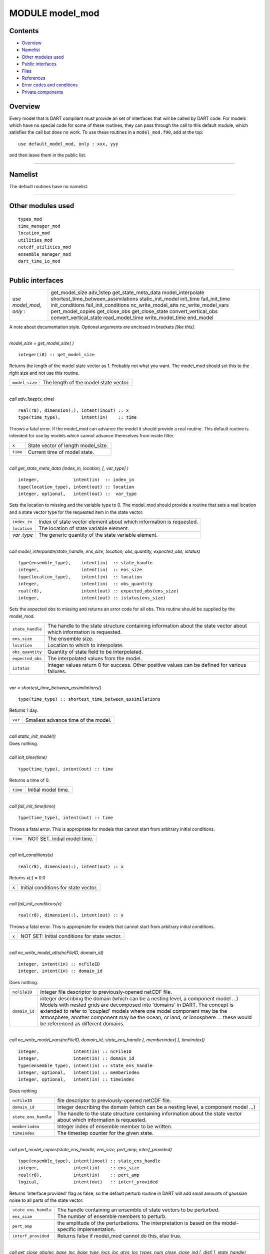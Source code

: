 MODULE model_mod
================

Contents
--------

-  `Overview <#overview>`__
-  `Namelist <#namelist>`__
-  `Other modules used <#other_modules_used>`__
-  `Public interfaces <#public_interfaces>`__
-  `Files <#files>`__
-  `References <#references>`__
-  `Error codes and conditions <#error_codes_and_conditions>`__
-  `Private components <#private_components>`__

Overview
--------

| Every model that is DART compliant must provide an set of interfaces that will be called by DART code. For models
  which have no special code for some of these routines, they can pass through the call to this default module, which
  satisfies the call but does no work. To use these routines in a ``model_mod.f90``, add at the top:

::

   use default_model_mod, only : xxx, yyy

and then leave them in the public list.

--------------

Namelist
--------

The default routines have no namelist.

--------------

.. _other_modules_used:

Other modules used
------------------

::

   types_mod
   time_manager_mod
   location_mod
   utilities_mod
   netcdf_utilities_mod
   ensemble_manager_mod
   dart_time_io_mod

--------------

.. _public_interfaces:

Public interfaces
-----------------

======================= ===================================
*use model_mod, only :* get_model_size
                        adv_1step
                        get_state_meta_data
                        model_interpolate
                        shortest_time_between_assimilations
                        static_init_model
                        init_time
                        fail_init_time
                        init_conditions
                        fail_init_conditions
                        nc_write_model_atts
                        nc_write_model_vars
                        pert_model_copies
                        get_close_obs
                        get_close_state
                        convert_vertical_obs
                        convert_vertical_state
                        read_model_time
                        write_model_time
                        end_model
======================= ===================================

A note about documentation style. Optional arguments are enclosed in brackets *[like this]*.

| 

.. container:: routine

   *model_size = get_model_size( )*
   ::

      integer(i8) :: get_model_size

.. container:: indent1

   Returns the length of the model state vector as 1. Probably not what you want. The model_mod should set this to the
   right size and not use this routine.

   ============== =====================================
   ``model_size`` The length of the model state vector.
   ============== =====================================

| 

.. container:: routine

   *call adv_1step(x, time)*
   ::

      real(r8), dimension(:), intent(inout) :: x
      type(time_type),        intent(in)    :: time

.. container:: indent1

   Throws a fatal error. If the model_mod can advance the model it should provide a real routine. This default routine
   is intended for use by models which cannot advance themselves from inside filter.

   ======== ==================================
   ``x``    State vector of length model_size.
   ``time`` Current time of model state.
   ======== ==================================

| 

.. container:: routine

   *call get_state_meta_data (index_in, location, [, var_type] )*
   ::

      integer,             intent(in)  :: index_in
      type(location_type), intent(out) :: location
      integer, optional,   intent(out) ::  var_type 

.. container:: indent1

   Sets the location to missing and the variable type to 0. The model_mod should provide a routine that sets a real
   location and a state vector type for the requested item in the state vector.

   ============ ===================================================================
   ``index_in`` Index of state vector element about which information is requested.
   ``location`` The location of state variable element.
   *var_type*   The generic quantity of the state variable element.
   ============ ===================================================================

| 

.. container:: routine

   *call model_interpolate(state_handle, ens_size, location, obs_quantity, expected_obs, istatus)*
   ::

      type(ensemble_type),    intent(in)  :: state_handle
      integer,                intent(in)  :: ens_size
      type(location_type),    intent(in)  :: location
      integer,                intent(in)  :: obs_quantity
      real(r8),               intent(out) :: expected_obs(ens_size)
      integer,                intent(out) :: istatus(ens_size)

.. container:: indent1

   Sets the expected obs to missing and returns an error code for all obs. This routine should be supplied by the
   model_mod.

   +------------------+--------------------------------------------------------------------------------------------------+
   | ``state_handle`` | The handle to the state structure containing information about the state vector about which      |
   |                  | information is requested.                                                                        |
   +------------------+--------------------------------------------------------------------------------------------------+
   | ``ens_size``     | The ensemble size.                                                                               |
   +------------------+--------------------------------------------------------------------------------------------------+
   | ``location``     | Location to which to interpolate.                                                                |
   +------------------+--------------------------------------------------------------------------------------------------+
   | ``obs_quantity`` | Quantity of state field to be interpolated.                                                      |
   +------------------+--------------------------------------------------------------------------------------------------+
   | ``expected_obs`` | The interpolated values from the model.                                                          |
   +------------------+--------------------------------------------------------------------------------------------------+
   | ``istatus``      | Integer values return 0 for success. Other positive values can be defined for various failures.  |
   +------------------+--------------------------------------------------------------------------------------------------+

| 

.. container:: routine

   *var = shortest_time_between_assimilations()*
   ::

      type(time_type) :: shortest_time_between_assimilations

.. container:: indent1

   Returns 1 day.

   ======= ===================================
   ``var`` Smallest advance time of the model.
   ======= ===================================

| 

.. container:: routine

   *call static_init_model()*

.. container:: indent1

   Does nothing.

| 

.. container:: routine

   *call init_time(time)*
   ::

      type(time_type), intent(out) :: time

.. container:: indent1

   Returns a time of 0.

   ======== ===================
   ``time`` Initial model time.
   ======== ===================

| 

.. container:: routine

   *call fail_init_time(time)*
   ::

      type(time_type), intent(out) :: time

.. container:: indent1

   Throws a fatal error. This is appropriate for models that cannot start from arbitrary initial conditions.

   ======== ============================
   ``time`` NOT SET. Initial model time.
   ======== ============================

| 

.. container:: routine

   *call init_conditions(x)*
   ::

      real(r8), dimension(:), intent(out) :: x

.. container:: indent1

   Returns x(:) = 0.0

   ===== ====================================
   ``x`` Initial conditions for state vector.
   ===== ====================================

| 

.. container:: routine

   *call fail_init_conditions(x)*
   ::

      real(r8), dimension(:), intent(out) :: x

.. container:: indent1

   Throws a fatal error. This is appropriate for models that cannot start from arbitrary initial conditions.

   ===== =============================================
   ``x`` NOT SET: Initial conditions for state vector.
   ===== =============================================

| 

.. container:: routine

   *call nc_write_model_atts(ncFileID, domain_id)*
   ::

      integer, intent(in) :: ncFileID
      integer, intent(in) :: domain_id

.. container:: indent1

   Does nothing.

   +---------------+-----------------------------------------------------------------------------------------------------+
   | ``ncFileID``  | Integer file descriptor to previously-opened netCDF file.                                           |
   +---------------+-----------------------------------------------------------------------------------------------------+
   | ``domain_id`` | integer describing the domain (which can be a nesting level, a component model ...) Models with     |
   |               | nested grids are decomposed into 'domains' in DART. The concept is extended to refer to 'coupled'   |
   |               | models where one model component may be the atmosphere, another component may be the ocean, or      |
   |               | land, or ionosphere ... these would be referenced as different domains.                             |
   +---------------+-----------------------------------------------------------------------------------------------------+

| 

.. container:: routine

   *call nc_write_model_vars(ncFileID, domain_id, state_ens_handle [, memberindex] [, timeindex])*
   ::

      integer,             intent(in) :: ncFileID
      integer,             intent(in) :: domain_id
      type(ensemble_type), intent(in) :: state_ens_handle
      integer, optional,   intent(in) :: memberindex
      integer, optional,   intent(in) :: timeindex

.. container:: indent1

   Does nothing

   +----------------------+----------------------------------------------------------------------------------------------+
   | ``ncFileID``         | file descriptor to previously-opened netCDF file.                                            |
   +----------------------+----------------------------------------------------------------------------------------------+
   | ``domain_id``        | integer describing the domain (which can be a nesting level, a component model ...)          |
   +----------------------+----------------------------------------------------------------------------------------------+
   | ``state_ens_handle`` | The handle to the state structure containing information about the state vector about which  |
   |                      | information is requested.                                                                    |
   +----------------------+----------------------------------------------------------------------------------------------+
   | ``memberindex``      | Integer index of ensemble member to be written.                                              |
   +----------------------+----------------------------------------------------------------------------------------------+
   | ``timeindex``        | The timestep counter for the given state.                                                    |
   +----------------------+----------------------------------------------------------------------------------------------+

| 

.. container:: routine

   *call pert_model_copies(state_ens_handle, ens_size, pert_amp, interf_provided)*
   ::

      type(ensemble_type), intent(inout) :: state_ens_handle
      integer,             intent(in)    :: ens_size
      real(r8),            intent(in)    :: pert_amp
      logical,             intent(out)   :: interf_provided

.. container:: indent1

   Returns 'interface provided' flag as false, so the default perturb routine in DART will add small amounts of gaussian
   noise to all parts of the state vector.

   +----------------------+----------------------------------------------------------------------------------------------+
   | ``state_ens_handle`` | The handle containing an ensemble of state vectors to be perturbed.                          |
   +----------------------+----------------------------------------------------------------------------------------------+
   | ``ens_size``         | The number of ensemble members to perturb.                                                   |
   +----------------------+----------------------------------------------------------------------------------------------+
   | ``pert_amp``         | the amplitude of the perturbations. The interpretation is based on the model-specific        |
   |                      | implementation.                                                                              |
   +----------------------+----------------------------------------------------------------------------------------------+
   | ``interf_provided``  | Returns false if model_mod cannot do this, else true.                                        |
   +----------------------+----------------------------------------------------------------------------------------------+

| 

.. container:: routine

   *call get_close_obs(gc, base_loc, base_type, locs, loc_qtys, loc_types, num_close, close_ind [, dist]
   [, state_handle)*
   ::

      type(get_close_type),          intent(in)  :: gc
      type(location_type),           intent(in)  :: base_loc
      integer,                       intent(in)  :: base_type
      type(location_type),           intent(in)  :: locs(:)
      integer,                       intent(in)  :: loc_qtys(:)
      integer,                       intent(in)  :: loc_types(:)
      integer,                       intent(out) :: num_close
      integer,                       intent(out) :: close_ind(:)
      real(r8),            optional, intent(out) :: dist(:)
      type(ensemble_type), optional, intent(in)  :: state_handle

.. container:: indent1

   Passes the call through to the location module code.

   +------------------+--------------------------------------------------------------------------------------------------+
   | ``gc``           | The get_close_type which stores precomputed information about the locations to speed up          |
   |                  | searching                                                                                        |
   +------------------+--------------------------------------------------------------------------------------------------+
   | ``base_loc``     | Reference location. The distances will be computed between this location and every other         |
   |                  | location in the obs list                                                                         |
   +------------------+--------------------------------------------------------------------------------------------------+
   | ``base_type``    | The DART quantity at the ``base_loc``                                                            |
   +------------------+--------------------------------------------------------------------------------------------------+
   | ``locs(:)``      | Compute the distance between the ``base_loc`` and each of the locations in this list             |
   +------------------+--------------------------------------------------------------------------------------------------+
   | ``loc_qtys(:)``  | The corresponding quantity of each item in the ``locs`` list                                     |
   +------------------+--------------------------------------------------------------------------------------------------+
   | ``loc_types(:)`` | The corresponding type of each item in the ``locs`` list. This is not available in the default   |
   |                  | implementation but may be used in custom implementations.                                        |
   +------------------+--------------------------------------------------------------------------------------------------+
   | ``num_close``    | The number of items from the ``locs`` list which are within maxdist of the base location         |
   +------------------+--------------------------------------------------------------------------------------------------+
   | ``close_ind(:)`` | The list of index numbers from the ``locs`` list which are within maxdist of the base location   |
   +------------------+--------------------------------------------------------------------------------------------------+
   | ``dist(:)``      | If present, return the distance between each entry in the close_ind list and the base location.  |
   |                  | If not present, all items in the obs list which are closer than maxdist will be added to the     |
   |                  | list but the overhead of computing the exact distances will be skipped.                          |
   +------------------+--------------------------------------------------------------------------------------------------+
   | ``state_handle`` | The handle to the state structure containing information about the state vector about which      |
   |                  | information is requested.                                                                        |
   +------------------+--------------------------------------------------------------------------------------------------+

| 

.. container:: routine

   *call get_close_state(gc, base_loc, base_type, state_loc, state_qtys, state_indx, num_close, close_ind, dist,
   state_handle*)
   ::

      type(get_close_type), intent(in)    :: gc
      type(location_type),  intent(inout) :: base_loc
      integer,              intent(in)    :: base_type
      type(location_type),  intent(inout) :: state_loc(:)
      integer,              intent(in)    :: state_qtys(:)
      integer(i8),          intent(in)    :: state_indx(:)
      integer,              intent(out)   :: num_close
      integer,              intent(out)   :: close_ind(:)
      real(r8),             intent(out)   :: dist(:)
      type(ensemble_type),  intent(in)    :: state_handle

.. container:: indent1

   Passes the call through to the location module code.

   +-------------------+-------------------------------------------------------------------------------------------------+
   | ``gc``            | The get_close_type which stores precomputed information about the locations to speed up         |
   |                   | searching                                                                                       |
   +-------------------+-------------------------------------------------------------------------------------------------+
   | ``base_loc``      | Reference location. The distances will be computed between this location and every other        |
   |                   | location in the obs list                                                                        |
   +-------------------+-------------------------------------------------------------------------------------------------+
   | ``base_type``     | The DART quantity at the ``base_loc``                                                           |
   +-------------------+-------------------------------------------------------------------------------------------------+
   | ``state_loc(:)``  | Compute the distance between the ``base_loc`` and each of the locations in this list            |
   +-------------------+-------------------------------------------------------------------------------------------------+
   | ``state_qtys(:)`` | The corresponding quantity of each item in the ``state_loc`` list                               |
   +-------------------+-------------------------------------------------------------------------------------------------+
   | ``state_indx(:)`` | The corresponding DART index of each item in the ``state_loc`` list. This is not available in   |
   |                   | the default implementation but may be used in custom implementations.                           |
   +-------------------+-------------------------------------------------------------------------------------------------+
   | ``num_close``     | The number of items from the ``state_loc`` list which are within maxdist of the base location   |
   +-------------------+-------------------------------------------------------------------------------------------------+
   | ``close_ind(:)``  | The list of index numbers from the ``state_loc`` list which are within maxdist of the base      |
   |                   | location                                                                                        |
   +-------------------+-------------------------------------------------------------------------------------------------+
   | ``dist(:)``       | If present, return the distance between each entry in the ``close_ind`` list and the base       |
   |                   | location. If not present, all items in the ``state_loc`` list which are closer than maxdist     |
   |                   | will be added to the list but the overhead of computing the exact distances will be skipped.    |
   +-------------------+-------------------------------------------------------------------------------------------------+
   | ``state_handle``  | The handle to the state structure containing information about the state vector about which     |
   |                   | information is requested.                                                                       |
   +-------------------+-------------------------------------------------------------------------------------------------+

| 

.. container:: routine

   *call convert_vertical_obs(state_handle, num, locs, loc_qtys, loc_types, which_vert, status)*
   ::

      type(ensemble_type), intent(in)  :: state_handle
      integer,             intent(in)  :: num
      type(location_type), intent(in)  :: locs(:)
      integer,             intent(in)  :: loc_qtys(:)
      integer,             intent(in)  :: loc_types(:)
      integer,             intent(in)  :: which_vert
      integer,             intent(out) :: status(:)

.. container:: indent1

   Passes the call through to the location module code.

   +------------------+--------------------------------------------------------------------------------------------------+
   | ``state_handle`` | The handle to the state.                                                                         |
   +------------------+--------------------------------------------------------------------------------------------------+
   | ``num``          | the number of observation locations                                                              |
   +------------------+--------------------------------------------------------------------------------------------------+
   | ``locs``         | the array of observation locations                                                               |
   +------------------+--------------------------------------------------------------------------------------------------+
   | ``loc_qtys``     | the array of observation quantities.                                                             |
   +------------------+--------------------------------------------------------------------------------------------------+
   | ``loc_types``    | the array of observation types.                                                                  |
   +------------------+--------------------------------------------------------------------------------------------------+
   | ``which_vert``   | the desired vertical coordinate system. There is a table in the ``location_mod.f90`` that        |
   |                  | relates integers to vertical coordinate systems.                                                 |
   +------------------+--------------------------------------------------------------------------------------------------+
   | ``status``       | Success or failure of the vertical conversion. If ``istatus = 0``, the conversion was a success. |
   |                  | Any other value is a failure.                                                                    |
   +------------------+--------------------------------------------------------------------------------------------------+

| 

.. container:: routine

   *call convert_vertical_state(state_handle, num, locs, loc_qtys, loc_types, which_vert, status)*
   ::

      type(ensemble_type), intent(in)  :: state_handle
      integer,             intent(in)  :: num
      type(location_type), intent(in)  :: locs(:)
      integer,             intent(in)  :: loc_qtys(:)
      integer,             intent(in)  :: loc_types(:)
      integer,             intent(in)  :: which_vert
      integer,             intent(out) :: status(:)

.. container:: indent1

   Passes the call through to the location module code.

   +------------------+--------------------------------------------------------------------------------------------------+
   | ``state_handle`` | The handle to the state.                                                                         |
   +------------------+--------------------------------------------------------------------------------------------------+
   | ``num``          | the number of state locations                                                                    |
   +------------------+--------------------------------------------------------------------------------------------------+
   | ``locs``         | the array of state locations                                                                     |
   +------------------+--------------------------------------------------------------------------------------------------+
   | ``loc_qtys``     | the array of state quantities.                                                                   |
   +------------------+--------------------------------------------------------------------------------------------------+
   | ``loc_types``    | the array of state types.                                                                        |
   +------------------+--------------------------------------------------------------------------------------------------+
   | ``which_vert``   | the desired vertical coordinate system. There is a table in the ``location_mod.f90`` that        |
   |                  | relates integers to vertical coordinate systems.                                                 |
   +------------------+--------------------------------------------------------------------------------------------------+
   | ``status``       | Success or failure of the vertical conversion. If ``istatus = 0``, the conversion was a success. |
   |                  | Any other value is a failure.                                                                    |
   +------------------+--------------------------------------------------------------------------------------------------+

| 

.. container:: routine

   *model_time = read_model_time(filename)*
   ::

      character(len=*), intent(in) :: filename
      type(time_type)              :: model_time

.. container:: indent1

   Passes the call through to the dart_time_io module code.

   ============== ====================================
   ``filename``   netCDF file name
   ``model_time`` The current time of the model state.
   ============== ====================================

| 

.. container:: routine

   *call write_model_time(ncid, dart_time)*
   ::

      integer,          intent(in) :: ncid
      type(time_type),  intent(in) :: dart_time

.. container:: indent1

   Passes the call through to the dart_time_io module code.

   ============= ====================================
   ``ncid``      handle to an open netCDF file
   ``dart_time`` The current time of the model state.
   ============= ====================================

| 

.. container:: routine

   *call end_model()*

.. container:: indent1

   Does nothing.

--------------

Files
-----

none

--------------

References
----------

#. none

--------------

.. _error_codes_and_conditions:

Error codes and conditions
--------------------------

Standard errors.

.. _private_components:

Private components
------------------

N/A

--------------
